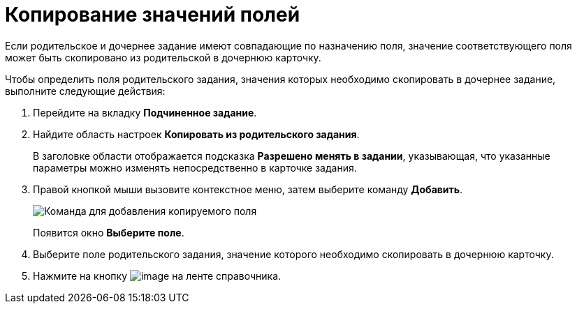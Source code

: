 = Копирование значений полей

Если родительское и дочернее задание имеют совпадающие по назначению поля, значение соответствующего поля может быть скопировано из родительской в дочернюю карточку.

Чтобы определить поля родительского задания, значения которых необходимо скопировать в дочернее задание, выполните следующие действия:

. Перейдите на вкладку *Подчиненное задание*.
. Найдите область настроек *Копировать из родительского задания*.
+
В заголовке области отображается подсказка *Разрешено менять в задании*, указывающая, что указанные параметры можно изменять непосредственно в карточке задания.
. Правой кнопкой мыши вызовите контекстное меню, затем выберите команду *Добавить*.
+
image::cSub_Task_ChildTask_copy_value_add.png[Команда для добавления копируемого поля]
+
Появится окно *Выберите поле*.
. Выберите поле родительского задания, значение которого необходимо скопировать в дочернюю карточку.
. Нажмите на кнопку image:buttons/cSub_Save.png[image] на ленте справочника.
